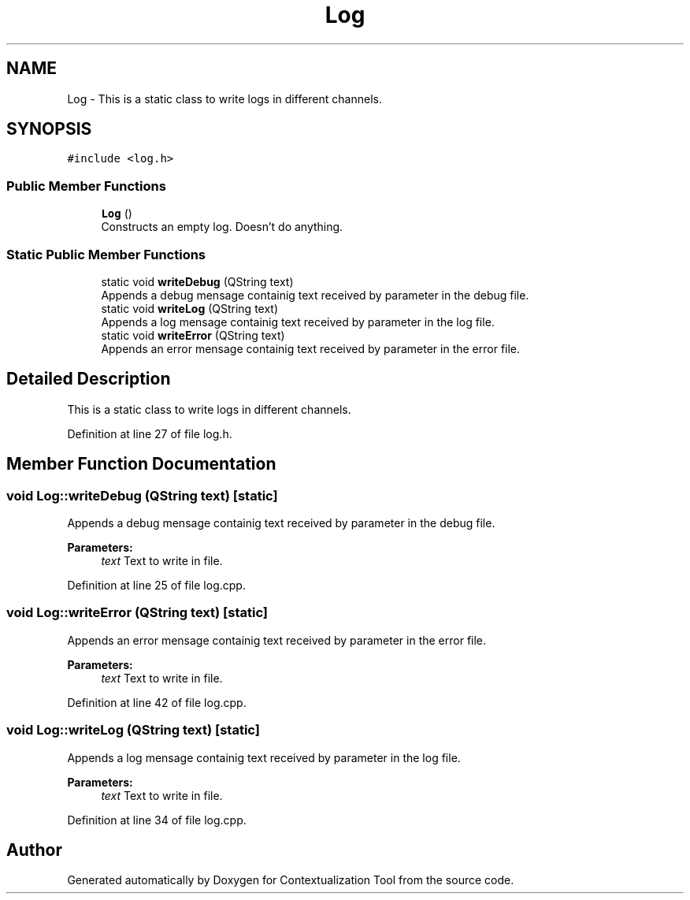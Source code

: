 .TH "Log" 3 "Thu Sep 6 2018" "Version 1.0" "Contextualization Tool" \" -*- nroff -*-
.ad l
.nh
.SH NAME
Log \- This is a static class to write logs in different channels\&.  

.SH SYNOPSIS
.br
.PP
.PP
\fC#include <log\&.h>\fP
.SS "Public Member Functions"

.in +1c
.ti -1c
.RI "\fBLog\fP ()"
.br
.RI "Constructs an empty log\&. Doesn't do anything\&. "
.in -1c
.SS "Static Public Member Functions"

.in +1c
.ti -1c
.RI "static void \fBwriteDebug\fP (QString text)"
.br
.RI "Appends a debug mensage containig text received by parameter in the debug file\&. "
.ti -1c
.RI "static void \fBwriteLog\fP (QString text)"
.br
.RI "Appends a log mensage containig text received by parameter in the log file\&. "
.ti -1c
.RI "static void \fBwriteError\fP (QString text)"
.br
.RI "Appends an error mensage containig text received by parameter in the error file\&. "
.in -1c
.SH "Detailed Description"
.PP 
This is a static class to write logs in different channels\&. 
.PP
Definition at line 27 of file log\&.h\&.
.SH "Member Function Documentation"
.PP 
.SS "void Log::writeDebug (QString text)\fC [static]\fP"

.PP
Appends a debug mensage containig text received by parameter in the debug file\&. 
.PP
\fBParameters:\fP
.RS 4
\fItext\fP Text to write in file\&. 
.RE
.PP

.PP
Definition at line 25 of file log\&.cpp\&.
.SS "void Log::writeError (QString text)\fC [static]\fP"

.PP
Appends an error mensage containig text received by parameter in the error file\&. 
.PP
\fBParameters:\fP
.RS 4
\fItext\fP Text to write in file\&. 
.RE
.PP

.PP
Definition at line 42 of file log\&.cpp\&.
.SS "void Log::writeLog (QString text)\fC [static]\fP"

.PP
Appends a log mensage containig text received by parameter in the log file\&. 
.PP
\fBParameters:\fP
.RS 4
\fItext\fP Text to write in file\&. 
.RE
.PP

.PP
Definition at line 34 of file log\&.cpp\&.

.SH "Author"
.PP 
Generated automatically by Doxygen for Contextualization Tool from the source code\&.
